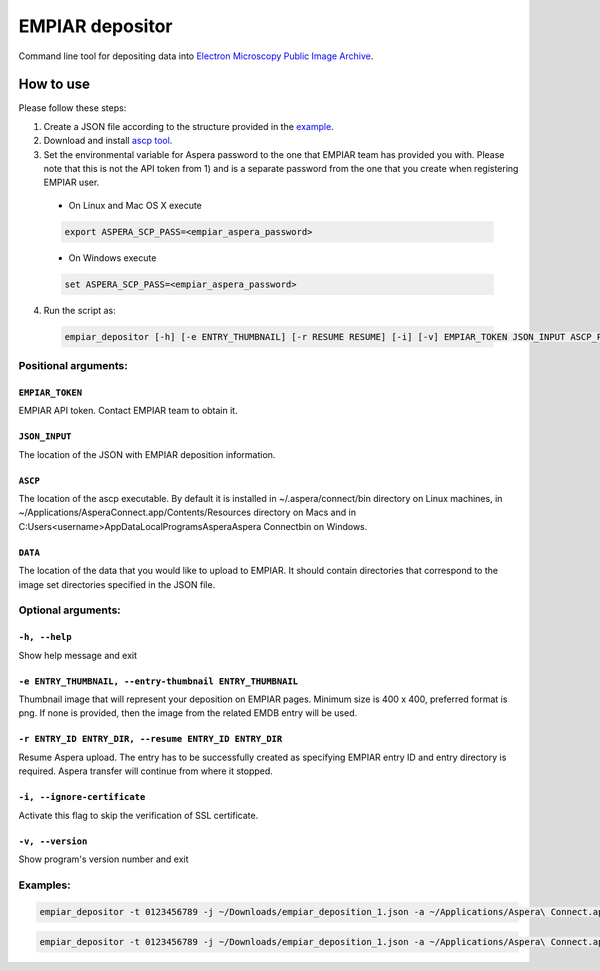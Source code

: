 ================
EMPIAR depositor
================

Command line tool for depositing data into `Electron Microscopy Public Image Archive
<https://empiar.org>`_.

How to use
----------
Please follow these steps:

1. Create a JSON file according to the structure provided in the `example <https://empiar.org/deposition/json_submission>`_.

2. Download and install `ascp tool <http://downloads.asperasoft.com/connect2/>`_.

3. Set the environmental variable for Aspera password to the one that EMPIAR team has provided you with. Please note that this is not the API token from 1) and is a separate password from the one that you create when registering EMPIAR user.

  * On Linux and Mac OS X execute

  .. code:: bash

    export ASPERA_SCP_PASS=<empiar_aspera_password>

  * On Windows execute

  .. code:: batch

    set ASPERA_SCP_PASS=<empiar_aspera_password>

4. Run the script as:

  .. code:: bash

    empiar_depositor [-h] [-e ENTRY_THUMBNAIL] [-r RESUME RESUME] [-i] [-v] EMPIAR_TOKEN JSON_INPUT ASCP_PATH DATA_PATH

Positional arguments:
+++++++++++++++++++++

``EMPIAR_TOKEN``
~~~~~~~~~~~~~~~~
EMPIAR API token. Contact EMPIAR team to obtain it.

``JSON_INPUT``
~~~~~~~~~~~~~~
The location of the JSON with EMPIAR deposition information.

``ASCP``
~~~~~~~~
The location of the ascp executable. By default it is installed in ~/.aspera/connect/bin directory on Linux machines, in ~/Applications/Aspera\ Connect.app/Contents/Resources directory on Macs and in C:\Users\<username>\AppData\Local\Programs\Aspera\Aspera Connect\bin on Windows.

``DATA``
~~~~~~~~
The location of the data that you would like to upload to EMPIAR. It should contain directories that correspond to the image set directories specified in the JSON file.

Optional arguments:
+++++++++++++++++++

``-h, --help``
~~~~~~~~~~~~~~
Show help message and exit

``-e ENTRY_THUMBNAIL, --entry-thumbnail ENTRY_THUMBNAIL``
~~~~~~~~~~~~~~~~~~~~~~~~~~~~~~~~~~~~~~~~~~~~~~~~~~~~~~~~~
Thumbnail image that will represent your deposition on EMPIAR pages. Minimum size is 400 x 400, preferred format is png. If none is provided, then the image from the related EMDB entry will be used.

``-r ENTRY_ID ENTRY_DIR, --resume ENTRY_ID ENTRY_DIR``
~~~~~~~~~~~~~~~~~~~~~~~~~~~~~~~~~~~~~~~~~~~~~~~~~~~~~~
Resume Aspera upload. The entry has to be successfully created as specifying EMPIAR entry ID and entry directory is required. Aspera transfer will continue from where it stopped.

``-i, --ignore-certificate``
~~~~~~~~~~~~~~~~~~~~~~~~~~~~
Activate this flag to skip the verification of SSL certificate.

``-v, --version``
~~~~~~~~~~~~~~~~~
Show program's version number and exit

Examples:
+++++++++

.. code:: bash

  empiar_depositor -t 0123456789 -j ~/Downloads/empiar_deposition_1.json -a ~/Applications/Aspera\ Connect.app/Contents/Resources/ascp -e ~/Downloads/dep_thumb.png -d ~/Downloads/micrographs

.. code:: bash

  empiar_depositor -t 0123456789 -j ~/Downloads/empiar_deposition_1.json -a ~/Applications/Aspera\ Connect.app/Contents/Resources/ascp -r 10 ABC123 -d ~/Downloads/micrographs``

